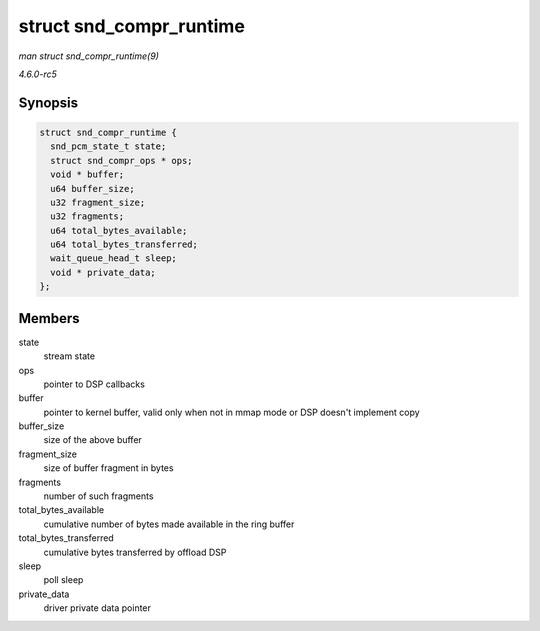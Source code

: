 .. -*- coding: utf-8; mode: rst -*-

.. _API-struct-snd-compr-runtime:

========================
struct snd_compr_runtime
========================

*man struct snd_compr_runtime(9)*

*4.6.0-rc5*


Synopsis
========

.. code-block:: c

    struct snd_compr_runtime {
      snd_pcm_state_t state;
      struct snd_compr_ops * ops;
      void * buffer;
      u64 buffer_size;
      u32 fragment_size;
      u32 fragments;
      u64 total_bytes_available;
      u64 total_bytes_transferred;
      wait_queue_head_t sleep;
      void * private_data;
    };


Members
=======

state
    stream state

ops
    pointer to DSP callbacks

buffer
    pointer to kernel buffer, valid only when not in mmap mode or DSP
    doesn't implement copy

buffer_size
    size of the above buffer

fragment_size
    size of buffer fragment in bytes

fragments
    number of such fragments

total_bytes_available
    cumulative number of bytes made available in the ring buffer

total_bytes_transferred
    cumulative bytes transferred by offload DSP

sleep
    poll sleep

private_data
    driver private data pointer


.. ------------------------------------------------------------------------------
.. This file was automatically converted from DocBook-XML with the dbxml
.. library (https://github.com/return42/sphkerneldoc). The origin XML comes
.. from the linux kernel, refer to:
..
.. * https://github.com/torvalds/linux/tree/master/Documentation/DocBook
.. ------------------------------------------------------------------------------
